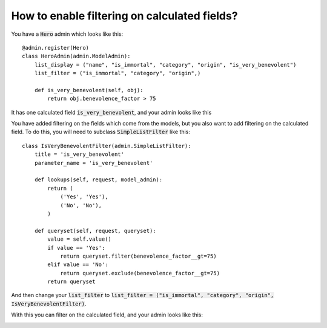How to enable filtering on calculated fields?
===========================================================


You have a :code:`Hero` admin which looks like this::

    @admin.register(Hero)
    class HeroAdmin(admin.ModelAdmin):
        list_display = ("name", "is_immortal", "category", "origin", "is_very_benevolent")
        list_filter = ("is_immortal", "category", "origin",)

        def is_very_benevolent(self, obj):
            return obj.benevolence_factor > 75

It has one calculated field :code:`is_very_benevolent`, and your admin looks like this

.. image:: no_filtering.png

You have added filtering on the fields which come from the models, but you also want to add filtering on the calculated field. To do this, you will need to subclass
:code:`SimpleListFilter` like this::


    class IsVeryBenevolentFilter(admin.SimpleListFilter):
        title = 'is_very_benevolent'
        parameter_name = 'is_very_benevolent'

        def lookups(self, request, model_admin):
            return (
                ('Yes', 'Yes'),
                ('No', 'No'),
            )

        def queryset(self, request, queryset):
            value = self.value()
            if value == 'Yes':
                return queryset.filter(benevolence_factor__gt=75)
            elif value == 'No':
                return queryset.exclude(benevolence_factor__gt=75)
            return queryset

And then change your :code:`list_filter` to :code:`list_filter = ("is_immortal", "category", "origin", IsVeryBenevolentFilter)`.

With this you can filter on the calculated field, and your admin looks like this:

.. image:: filter_calculated_fixed.png

